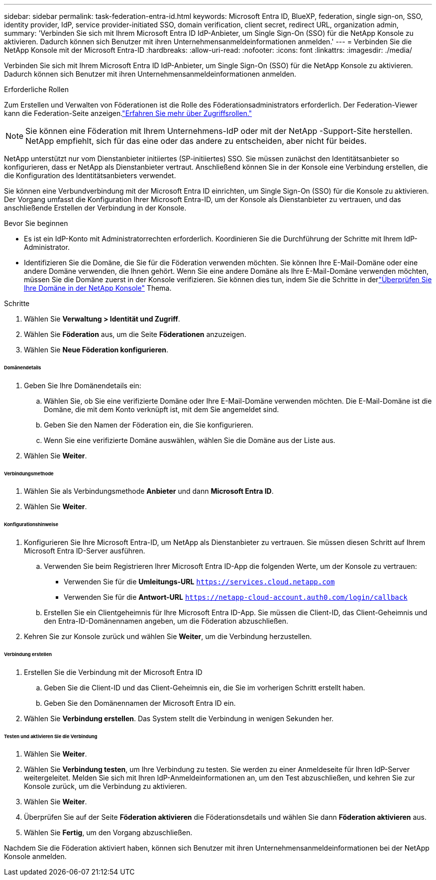 ---
sidebar: sidebar 
permalink: task-federation-entra-id.html 
keywords: Microsoft Entra ID, BlueXP, federation, single sign-on, SSO, identity provider, IdP, service provider-initiated SSO, domain verification, client secret, redirect URL, organization admin, 
summary: 'Verbinden Sie sich mit Ihrem Microsoft Entra ID IdP-Anbieter, um Single Sign-On (SSO) für die NetApp Konsole zu aktivieren.  Dadurch können sich Benutzer mit ihren Unternehmensanmeldeinformationen anmelden.' 
---
= Verbinden Sie die NetApp Konsole mit der Microsoft Entra-ID
:hardbreaks:
:allow-uri-read: 
:nofooter: 
:icons: font
:linkattrs: 
:imagesdir: ./media/


[role="lead"]
Verbinden Sie sich mit Ihrem Microsoft Entra ID IdP-Anbieter, um Single Sign-On (SSO) für die NetApp Konsole zu aktivieren.  Dadurch können sich Benutzer mit ihren Unternehmensanmeldeinformationen anmelden.

.Erforderliche Rollen
Zum Erstellen und Verwalten von Föderationen ist die Rolle des Föderationsadministrators erforderlich.  Der Federation-Viewer kann die Federation-Seite anzeigen.link:reference-iam-predefined-roles.html["Erfahren Sie mehr über Zugriffsrollen."]


NOTE: Sie können eine Föderation mit Ihrem Unternehmens-IdP oder mit der NetApp -Support-Site herstellen.  NetApp empfiehlt, sich für das eine oder das andere zu entscheiden, aber nicht für beides.

NetApp unterstützt nur vom Dienstanbieter initiiertes (SP-initiiertes) SSO.  Sie müssen zunächst den Identitätsanbieter so konfigurieren, dass er NetApp als Dienstanbieter vertraut.  Anschließend können Sie in der Konsole eine Verbindung erstellen, die die Konfiguration des Identitätsanbieters verwendet.

Sie können eine Verbundverbindung mit der Microsoft Entra ID einrichten, um Single Sign-On (SSO) für die Konsole zu aktivieren.  Der Vorgang umfasst die Konfiguration Ihrer Microsoft Entra-ID, um der Konsole als Dienstanbieter zu vertrauen, und das anschließende Erstellen der Verbindung in der Konsole.

.Bevor Sie beginnen
* Es ist ein IdP-Konto mit Administratorrechten erforderlich.  Koordinieren Sie die Durchführung der Schritte mit Ihrem IdP-Administrator.
* Identifizieren Sie die Domäne, die Sie für die Föderation verwenden möchten.  Sie können Ihre E-Mail-Domäne oder eine andere Domäne verwenden, die Ihnen gehört.  Wenn Sie eine andere Domäne als Ihre E-Mail-Domäne verwenden möchten, müssen Sie die Domäne zuerst in der Konsole verifizieren.  Sie können dies tun, indem Sie die Schritte in derlink:task-federation-verify-domain.html["Überprüfen Sie Ihre Domäne in der NetApp Konsole"] Thema.


.Schritte
. Wählen Sie *Verwaltung > Identität und Zugriff*.
. Wählen Sie *Föderation* aus, um die Seite *Föderationen* anzuzeigen.
. Wählen Sie *Neue Föderation konfigurieren*.


[discrete]
====== Domänendetails

. Geben Sie Ihre Domänendetails ein:
+
.. Wählen Sie, ob Sie eine verifizierte Domäne oder Ihre E-Mail-Domäne verwenden möchten.  Die E-Mail-Domäne ist die Domäne, die mit dem Konto verknüpft ist, mit dem Sie angemeldet sind.
.. Geben Sie den Namen der Föderation ein, die Sie konfigurieren.
.. Wenn Sie eine verifizierte Domäne auswählen, wählen Sie die Domäne aus der Liste aus.


. Wählen Sie *Weiter*.


[discrete]
====== Verbindungsmethode

. Wählen Sie als Verbindungsmethode *Anbieter* und dann *Microsoft Entra ID*.
. Wählen Sie *Weiter*.


[discrete]
====== Konfigurationshinweise

. Konfigurieren Sie Ihre Microsoft Entra-ID, um NetApp als Dienstanbieter zu vertrauen.  Sie müssen diesen Schritt auf Ihrem Microsoft Entra ID-Server ausführen.
+
.. Verwenden Sie beim Registrieren Ihrer Microsoft Entra ID-App die folgenden Werte, um der Konsole zu vertrauen:
+
*** Verwenden Sie für die *Umleitungs-URL* `https://services.cloud.netapp.com`
*** Verwenden Sie für die *Antwort-URL* `https://netapp-cloud-account.auth0.com/login/callback`


.. Erstellen Sie ein Clientgeheimnis für Ihre Microsoft Entra ID-App.  Sie müssen die Client-ID, das Client-Geheimnis und den Entra-ID-Domänennamen angeben, um die Föderation abzuschließen.


. Kehren Sie zur Konsole zurück und wählen Sie *Weiter*, um die Verbindung herzustellen.


[discrete]
====== Verbindung erstellen

. Erstellen Sie die Verbindung mit der Microsoft Entra ID
+
.. Geben Sie die Client-ID und das Client-Geheimnis ein, die Sie im vorherigen Schritt erstellt haben.
.. Geben Sie den Domänennamen der Microsoft Entra ID ein.


. Wählen Sie *Verbindung erstellen*.  Das System stellt die Verbindung in wenigen Sekunden her.


[discrete]
====== Testen und aktivieren Sie die Verbindung

. Wählen Sie *Weiter*.
. Wählen Sie *Verbindung testen*, um Ihre Verbindung zu testen.  Sie werden zu einer Anmeldeseite für Ihren IdP-Server weitergeleitet.  Melden Sie sich mit Ihren IdP-Anmeldeinformationen an, um den Test abzuschließen, und kehren Sie zur Konsole zurück, um die Verbindung zu aktivieren.
. Wählen Sie *Weiter*.
. Überprüfen Sie auf der Seite *Föderation aktivieren* die Föderationsdetails und wählen Sie dann *Föderation aktivieren* aus.
. Wählen Sie *Fertig*, um den Vorgang abzuschließen.


Nachdem Sie die Föderation aktiviert haben, können sich Benutzer mit ihren Unternehmensanmeldeinformationen bei der NetApp Konsole anmelden.
